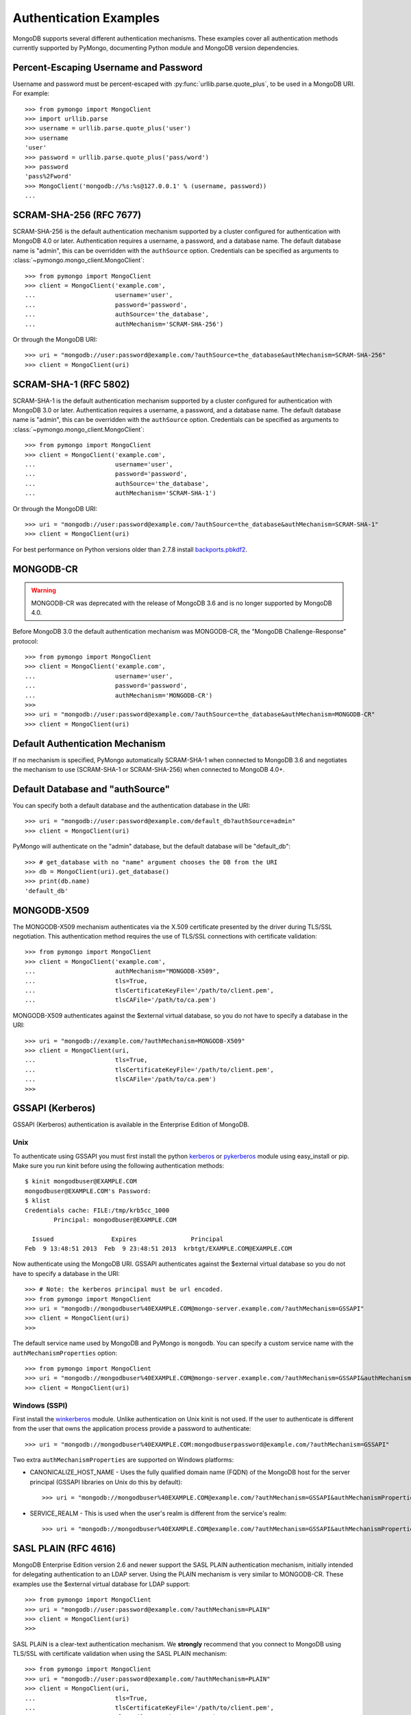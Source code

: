 Authentication Examples
=======================

MongoDB supports several different authentication mechanisms. These examples
cover all authentication methods currently supported by PyMongo, documenting
Python module and MongoDB version dependencies.

.. _percent escaped:

Percent-Escaping Username and Password
--------------------------------------

Username and password must be percent-escaped with
:py:func:`urllib.parse.quote_plus`, to be used in a MongoDB URI. For example::

  >>> from pymongo import MongoClient
  >>> import urllib.parse
  >>> username = urllib.parse.quote_plus('user')
  >>> username
  'user'
  >>> password = urllib.parse.quote_plus('pass/word')
  >>> password
  'pass%2Fword'
  >>> MongoClient('mongodb://%s:%s@127.0.0.1' % (username, password))
  ...

.. _scram_sha_256:

SCRAM-SHA-256 (RFC 7677)
------------------------
.. versionadded:: 3.7

SCRAM-SHA-256 is the default authentication mechanism supported by a cluster
configured for authentication with MongoDB 4.0 or later. Authentication
requires a username, a password, and a database name. The default database
name is "admin", this can be overridden with the ``authSource`` option.
Credentials can be specified as arguments to
:class:`~pymongo.mongo_client.MongoClient`::

  >>> from pymongo import MongoClient
  >>> client = MongoClient('example.com',
  ...                      username='user',
  ...                      password='password',
  ...                      authSource='the_database',
  ...                      authMechanism='SCRAM-SHA-256')

Or through the MongoDB URI::

  >>> uri = "mongodb://user:password@example.com/?authSource=the_database&authMechanism=SCRAM-SHA-256"
  >>> client = MongoClient(uri)

SCRAM-SHA-1 (RFC 5802)
----------------------
.. versionadded:: 2.8

SCRAM-SHA-1 is the default authentication mechanism supported by a cluster
configured for authentication with MongoDB 3.0 or later. Authentication
requires a username, a password, and a database name. The default database
name is "admin", this can be overridden with the ``authSource`` option.
Credentials can be specified as arguments to
:class:`~pymongo.mongo_client.MongoClient`::

  >>> from pymongo import MongoClient
  >>> client = MongoClient('example.com',
  ...                      username='user',
  ...                      password='password',
  ...                      authSource='the_database',
  ...                      authMechanism='SCRAM-SHA-1')

Or through the MongoDB URI::

  >>> uri = "mongodb://user:password@example.com/?authSource=the_database&authMechanism=SCRAM-SHA-1"
  >>> client = MongoClient(uri)

For best performance on Python versions older than 2.7.8 install `backports.pbkdf2`_.

.. _backports.pbkdf2: https://pypi.python.org/pypi/backports.pbkdf2/

MONGODB-CR
----------

.. warning:: MONGODB-CR was deprecated with the release of MongoDB 3.6 and
  is no longer supported by MongoDB 4.0.

Before MongoDB 3.0 the default authentication mechanism was MONGODB-CR,
the "MongoDB Challenge-Response" protocol::

  >>> from pymongo import MongoClient
  >>> client = MongoClient('example.com',
  ...                      username='user',
  ...                      password='password',
  ...                      authMechanism='MONGODB-CR')
  >>>
  >>> uri = "mongodb://user:password@example.com/?authSource=the_database&authMechanism=MONGODB-CR"
  >>> client = MongoClient(uri)

Default Authentication Mechanism
--------------------------------

If no mechanism is specified, PyMongo automatically SCRAM-SHA-1 when connected
to MongoDB 3.6 and negotiates the mechanism to use (SCRAM-SHA-1
or SCRAM-SHA-256) when connected to MongoDB 4.0+.

Default Database and "authSource"
---------------------------------

You can specify both a default database and the authentication database in the
URI::

    >>> uri = "mongodb://user:password@example.com/default_db?authSource=admin"
    >>> client = MongoClient(uri)

PyMongo will authenticate on the "admin" database, but the default database
will be "default_db"::

    >>> # get_database with no "name" argument chooses the DB from the URI
    >>> db = MongoClient(uri).get_database()
    >>> print(db.name)
    'default_db'

.. _mongodb_x509:

MONGODB-X509
------------
.. versionadded:: 2.6

The MONGODB-X509 mechanism authenticates via the X.509 certificate presented
by the driver during TLS/SSL negotiation. This authentication method requires
the use of TLS/SSL connections with certificate validation::

  >>> from pymongo import MongoClient
  >>> client = MongoClient('example.com',
  ...                      authMechanism="MONGODB-X509",
  ...                      tls=True,
  ...                      tlsCertificateKeyFile='/path/to/client.pem',
  ...                      tlsCAFile='/path/to/ca.pem')

MONGODB-X509 authenticates against the $external virtual database, so you
do not have to specify a database in the URI::

  >>> uri = "mongodb://example.com/?authMechanism=MONGODB-X509"
  >>> client = MongoClient(uri,
  ...                      tls=True,
  ...                      tlsCertificateKeyFile='/path/to/client.pem',
  ...                      tlsCAFile='/path/to/ca.pem')
  >>>

.. _gssapi:

GSSAPI (Kerberos)
-----------------
.. versionadded:: 2.5

GSSAPI (Kerberos) authentication is available in the Enterprise Edition of
MongoDB.

Unix
~~~~

To authenticate using GSSAPI you must first install the python `kerberos`_ or
`pykerberos`_ module using easy_install or pip. Make sure you run kinit before
using the following authentication methods::

  $ kinit mongodbuser@EXAMPLE.COM
  mongodbuser@EXAMPLE.COM's Password:
  $ klist
  Credentials cache: FILE:/tmp/krb5cc_1000
          Principal: mongodbuser@EXAMPLE.COM

    Issued                Expires               Principal
  Feb  9 13:48:51 2013  Feb  9 23:48:51 2013  krbtgt/EXAMPLE.COM@EXAMPLE.COM

Now authenticate using the MongoDB URI. GSSAPI authenticates against the
$external virtual database so you do not have to specify a database in the
URI::

  >>> # Note: the kerberos principal must be url encoded.
  >>> from pymongo import MongoClient
  >>> uri = "mongodb://mongodbuser%40EXAMPLE.COM@mongo-server.example.com/?authMechanism=GSSAPI"
  >>> client = MongoClient(uri)
  >>>

The default service name used by MongoDB and PyMongo is ``mongodb``. You can
specify a custom service name with the ``authMechanismProperties`` option::

  >>> from pymongo import MongoClient
  >>> uri = "mongodb://mongodbuser%40EXAMPLE.COM@mongo-server.example.com/?authMechanism=GSSAPI&authMechanismProperties=SERVICE_NAME:myservicename"
  >>> client = MongoClient(uri)

Windows (SSPI)
~~~~~~~~~~~~~~
.. versionadded:: 3.3

First install the `winkerberos`_ module. Unlike authentication on Unix kinit is
not used. If the user to authenticate is different from the user that owns the
application process provide a password to authenticate::

  >>> uri = "mongodb://mongodbuser%40EXAMPLE.COM:mongodbuserpassword@example.com/?authMechanism=GSSAPI"

Two extra ``authMechanismProperties`` are supported on Windows platforms:

- CANONICALIZE_HOST_NAME - Uses the fully qualified domain name (FQDN) of the
  MongoDB host for the server principal (GSSAPI libraries on Unix do this by
  default)::

    >>> uri = "mongodb://mongodbuser%40EXAMPLE.COM@example.com/?authMechanism=GSSAPI&authMechanismProperties=CANONICALIZE_HOST_NAME:true"

- SERVICE_REALM - This is used when the user's realm is different from the service's realm::

    >>> uri = "mongodb://mongodbuser%40EXAMPLE.COM@example.com/?authMechanism=GSSAPI&authMechanismProperties=SERVICE_REALM:otherrealm"


.. _kerberos: http://pypi.python.org/pypi/kerberos
.. _pykerberos: https://pypi.python.org/pypi/pykerberos
.. _winkerberos: https://pypi.python.org/pypi/winkerberos/

.. _sasl_plain:

SASL PLAIN (RFC 4616)
---------------------
.. versionadded:: 2.6

MongoDB Enterprise Edition version 2.6 and newer support the SASL PLAIN
authentication mechanism, initially intended for delegating authentication
to an LDAP server. Using the PLAIN mechanism is very similar to MONGODB-CR.
These examples use the $external virtual database for LDAP support::

  >>> from pymongo import MongoClient
  >>> uri = "mongodb://user:password@example.com/?authMechanism=PLAIN"
  >>> client = MongoClient(uri)
  >>>

SASL PLAIN is a clear-text authentication mechanism. We **strongly** recommend
that you connect to MongoDB using TLS/SSL with certificate validation when
using the SASL PLAIN mechanism::

  >>> from pymongo import MongoClient
  >>> uri = "mongodb://user:password@example.com/?authMechanism=PLAIN"
  >>> client = MongoClient(uri,
  ...                      tls=True,
  ...                      tlsCertificateKeyFile='/path/to/client.pem',
  ...                      tlsCAFile='/path/to/ca.pem')
  >>>

.. _MONGODB-AWS:

MONGODB-AWS
-----------
.. versionadded:: 3.11

The MONGODB-AWS authentication mechanism is available in MongoDB 4.4+ and
requires extra pymongo dependencies. To use it, install pymongo with the
``aws`` extra::

  $ python -m pip install 'pymongo[aws]'

The MONGODB-AWS mechanism authenticates using AWS IAM credentials (an access
key ID and a secret access key), `temporary AWS IAM credentials`_ obtained
from an `AWS Security Token Service (STS)`_ `Assume Role`_ request,
AWS Lambda `environment variables`_, or temporary AWS IAM credentials assigned
to an `EC2 instance`_ or ECS task. The use of temporary credentials, in
addition to an access key ID and a secret access key, also requires a
security (or session) token.

Credentials can be configured through the MongoDB URI, environment variables,
or the local EC2 or ECS endpoint. The order in which the client searches for
`credentials`_ is the same as the one used by the AWS ``boto3`` library
when using ``pymongo_auth_aws>=1.1.0``.

Because we are now using ``boto3`` to handle credentials, the order and
locations of credentials are slightly different from before.  Particularly,
if you have a shared AWS credentials or config file,
then those credentials will be used by default if AWS auth environment
variables are not set.  To override this behavior, set
``AWS_SHARED_CREDENTIALS_FILE=""`` in your shell or add
``os.environ["AWS_SHARED_CREDENTIALS_FILE"] = ""`` to your script or
application.  Alternatively, you can create an AWS profile specifically for
your MongoDB credentials and set ``AWS_PROFILE`` to that profile name.

MONGODB-AWS authenticates against the "$external" virtual database, so none of
the URIs in this section need to include the ``authSource`` URI option.

.. _credentials: https://boto3.amazonaws.com/v1/documentation/api/latest/guide/credentials.html

AWS IAM credentials
~~~~~~~~~~~~~~~~~~~

Applications can authenticate using AWS IAM credentials by providing a valid
access key id and secret access key pair as the username and password,
respectively, in the MongoDB URI. A sample URI would be::

  >>> from pymongo import MongoClient
  >>> uri = "mongodb+srv://<access_key_id>:<secret_access_key>@example.mongodb.net/?authMechanism=MONGODB-AWS"
  >>> client = MongoClient(uri)

.. note:: The access_key_id and secret_access_key passed into the URI MUST
          be `percent escaped`_.

AssumeRole
~~~~~~~~~~

Applications can authenticate using temporary credentials returned from an
assume role request. These temporary credentials consist of an access key
ID, a secret access key, and a security token passed into the URI.
A sample URI would be::

  >>> from pymongo import MongoClient
  >>> uri = "mongodb+srv://<access_key_id>:<secret_access_key>@example.mongodb.net/?authMechanism=MONGODB-AWS&authMechanismProperties=AWS_SESSION_TOKEN:<session_token>"
  >>> client = MongoClient(uri)

.. note:: The access_key_id, secret_access_key, and session_token passed into
          the URI MUST be `percent escaped`_.


AWS Lambda (Environment Variables)
~~~~~~~~~~~~~~~~~~~~~~~~~~~~~~~~~~

When the username and password are not provided and the MONGODB-AWS mechanism
is set, the client will fallback to using the `environment variables`_
``AWS_ACCESS_KEY_ID``, ``AWS_SECRET_ACCESS_KEY``, and ``AWS_SESSION_TOKEN``
for the access key ID, secret access key, and session token, respectively::

  $ export AWS_ACCESS_KEY_ID=<access_key_id>
  $ export AWS_SECRET_ACCESS_KEY=<secret_access_key>
  $ export AWS_SESSION_TOKEN=<session_token>
  $ python
  >>> from pymongo import MongoClient
  >>> uri = "mongodb+srv://example.mongodb.net/?authMechanism=MONGODB-AWS"
  >>> client = MongoClient(uri)

.. note:: No username, password, or session token is passed into the URI.
          PyMongo will use credentials set via the environment variables.
          These environment variables MUST NOT be `percent escaped`_.


.. _EKS Clusters:

EKS Clusters
~~~~~~~~~~~~

Applications using the `Authenticating users for your cluster from an OpenID Connect identity provider <https://docs.aws.amazon.com/eks/latest/userguide/authenticate-oidc-identity-provider.html>`_ capability on EKS can now
use the provided credentials, by giving the associated IAM User
`sts:AssumeRoleWithWebIdentity <https://docs.aws.amazon.com/STS/latest/APIReference/API_AssumeRoleWithWebIdentity.html>`_
permission.

When the username and password are not provided, the MONGODB-AWS mechanism
is set, and ``AWS_WEB_IDENTITY_TOKEN_FILE``, ``AWS_ROLE_ARN``, and
optional ``AWS_ROLE_SESSION_NAME`` are available, the driver will use
an ``AssumeRoleWithWebIdentity`` call to retrieve temporary credentials.
The application must be using ``pymongo_auth_aws`` >= 1.1.0 for EKS support.

ECS Container
~~~~~~~~~~~~~

Applications can authenticate from an ECS container via temporary
credentials assigned to the machine. A sample URI on an ECS container
would be::

  >>> from pymongo import MongoClient
  >>> uri = "mongodb+srv://example.mongodb.com/?authMechanism=MONGODB-AWS"
  >>> client = MongoClient(uri)

.. note:: No username, password, or session token is passed into the URI.
          PyMongo will query the ECS container endpoint to obtain these
          credentials.

EC2 Instance
~~~~~~~~~~~~

Applications can authenticate from an EC2 instance via temporary
credentials assigned to the machine. A sample URI on an EC2 machine
would be::

  >>> from pymongo import MongoClient
  >>> uri = "mongodb+srv://example.mongodb.com/?authMechanism=MONGODB-AWS"
  >>> client = MongoClient(uri)

.. note:: No username, password, or session token is passed into the URI.
          PyMongo will query the EC2 instance endpoint to obtain these
          credentials.

.. _temporary AWS IAM credentials: https://docs.aws.amazon.com/IAM/latest/UserGuide/id_credentials_temp.html
.. _AWS Security Token Service (STS): https://docs.aws.amazon.com/STS/latest/APIReference/Welcome.html
.. _Assume Role: https://docs.aws.amazon.com/STS/latest/APIReference/API_AssumeRole.html
.. _EC2 instance: https://docs.aws.amazon.com/IAM/latest/UserGuide/id_roles_use_switch-role-ec2.html
.. _environment variables: https://docs.aws.amazon.com/lambda/latest/dg/configuration-envvars.html#configuration-envvars-runtime

MONGODB-OIDC
------------
.. versionadded:: 4.7

The `MONGODB-OIDC authentication mechanism`_ is available in MongoDB 7.0+ on Linux platforms.

The MONGODB-OIDC mechanism authenticates using an OpenID Connect (OIDC) access token.
The driver supports OIDC for workload identity, defined as an identity you assign to a software workload
(such as an application, service, script, or container) to authenticate and access other services and resources.

Credentials can be configured through the MongoDB URI or as arguments to
:class:`~pymongo.mongo_client.MongoClient`.

Built-in Support
~~~~~~~~~~~~~~~~

The driver has built-in support for Azure IMDS and GCP IMDS environments.  Other environments
are supported with `Custom Callbacks`_.

Azure IMDS
^^^^^^^^^^

For an application running on an Azure VM or otherwise using the `Azure Internal Metadata Service`_,
you can use the built-in support for Azure. If using an Azure Managed Identity, the "<client_id>" is
the Client ID.  If using a Service Principal (such as an Enterprise Application), the "<client_id>" is
Application Id of the Enterprise Application.  The ``<audience>`` value is the ``audience``
`configured on your MongoDB deployment`_.

.. code-block:: python

    import os

    uri = os.environ["MONGODB_URI"]

    props = {"ENVIRONMENT": "azure", "TOKEN_RESOURCE": "<audience>"}
    c = MongoClient(
        uri,
        username="<client_id>",
        authMechanism="MONGODB-OIDC",
        authMechanismProperties=props,
    )
    c.test.test.insert_one({})
    c.close()

If the application is running on an Azure VM and only one managed identity is associated with the
VM, ``username`` can be omitted.

If providing the ``TOKEN_RESOURCE`` as part of a connection string, it can be given as follows.
If the ``TOKEN_RESOURCE`` contains any of the following characters [``,``, ``+``, ``&``], then
it MUST be url-encoded.

.. code-block:: python

    import os

    uri = f'{os.environ["MONGODB_URI"]}?authMechanism=MONGODB-OIDC&authMechanismProperties=ENVIRONMENT:azure,TOKEN_RESOURCE:<audience>'
    c = MongoClient(uri)
    c.test.test.insert_one({})
    c.close()

GCP IMDS
^^^^^^^^

For an application running on an GCP VM or otherwise using the `GCP Internal Metadata Service`_,
you can use the built-in support for GCP, where ``<audience>`` below is the ``audience``
`configured on your MongoDB deployment`_.

.. code-block:: python

    import os

    uri = os.environ["MONGODB_URI"]

    props = {"ENVIRONMENT": "gcp", "TOKEN_RESOURCE": "<audience>"}
    c = MongoClient(uri, authMechanism="MONGODB-OIDC", authMechanismProperties=props)
    c.test.test.insert_one({})
    c.close()

If providing the ``TOKEN_RESOURCE`` as part of a connection string, it can be given as follows.
If the ``TOKEN_RESOURCE`` contains any of the following characters [``,``, ``+``, ``&``], then
it MUST be url-encoded.

.. code-block:: python

    import os

    uri = f'{os.environ["MONGODB_URI"]}?authMechanism=MONGODB-OIDC&authMechanismProperties=ENVIRONMENT:gcp,TOKEN_RESOURCE:<audience>'
    c = MongoClient(uri)
    c.test.test.insert_one({})
    c.close()

Custom Callbacks
~~~~~~~~~~~~~~~~

For environments that are not directly supported by the driver, you can use :class:`~pymongo.auth_oidc.OIDCCallback`.
Some examples are given below.

Other Azure Environments
^^^^^^^^^^^^^^^^^^^^^^^^

For applications running on Azure Functions, App Service Environment (ASE), or
Azure Kubernetes Service (AKS), you can use the `azure-identity package`_
to fetch the credentials.  This example assumes you have set environment variables for
the ``audience`` `configured on your MongoDB deployment`_, and for the client id of the Azure
managed identity.

.. code-block:: python

  import os
  from azure.identity import DefaultAzureCredential
  from pymongo import MongoClient
  from pymongo.auth_oidc import OIDCCallback, OIDCCallbackContext, OIDCCallbackResult

  audience = os.environ["AZURE_AUDIENCE"]
  client_id = os.environ["AZURE_IDENTITY_CLIENT_ID"]
  uri = os.environ["MONGODB_URI"]


  class MyCallback(OIDCCallback):
      def fetch(self, context: OIDCCallbackContext) -> OIDCCallbackResult:
          credential = DefaultAzureCredential(managed_identity_client_id=client_id)
          token = credential.get_token(f"{audience}/.default").token
          return OIDCCallbackResult(access_token=token)


  props = {"OIDC_CALLBACK": MyCallback()}
  c = MongoClient(uri, authMechanism="MONGODB-OIDC", authMechanismProperties=props)
  c.test.test.insert_one({})
  c.close()

GCP GKE
^^^^^^^

For a Google Kubernetes Engine cluster with a `configured service account`_, the token can be read from the standard
service account token file location.

.. code-block:: python

    import os
    from pymongo.auth_oidc import OIDCCallback, OIDCCallbackContext, OIDCCallbackResult


    class MyCallback(OIDCCallback):
        def fetch(self, context: OIDCCallbackContext) -> OIDCCallbackResult:
            with open("/var/run/secrets/kubernetes.io/serviceaccount/token") as fid:
                token = fid.read()
            return OIDCCallbackResult(access_token=token)


    uri = os.environ["MONGODB_URI"]
    props = {"OIDC_CALLBACK": MyCallback()}
    c = MongoClient(uri, authMechanism="MONGODB-OIDC", authMechanismProperties=props)
    c.test.test.insert_one({})
    c.close()

.. _MONGODB-OIDC authentication mechanism: https://www.mongodb.com/docs/manual/core/security-oidc/
.. _Azure Internal Metadata Service: https://learn.microsoft.com/en-us/azure/virtual-machines/instance-metadata-service
.. _configured on your MongoDB deployment: https://www.mongodb.com/docs/manual/reference/parameters/#mongodb-parameter-param.oidcIdentityProviders
.. _GCP Internal Metadata Service: https://cloud.google.com/compute/docs/metadata/querying-metadata
.. _azure-identity package: https://pypi.org/project/azure-identity/
.. _configured service account: https://cloud.google.com/kubernetes-engine/docs/how-to/service-accounts
